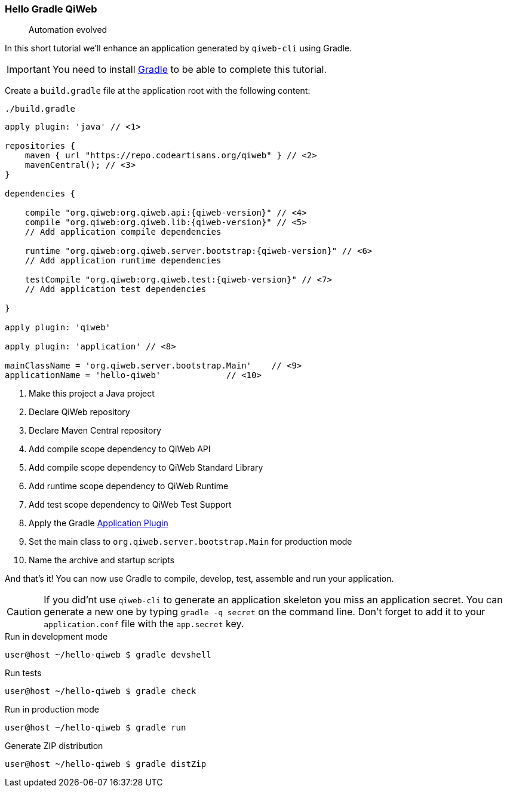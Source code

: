 
=== Hello Gradle QiWeb

> Automation evolved

In this short tutorial we'll enhance an application generated by `qiweb-cli` using Gradle.

IMPORTANT: You need to install http://gradle.org[Gradle] to be able to complete this tutorial.

Create a `build.gradle` file at the application root with the following content:

.`./build.gradle`
["source","groovy",subs="attributes,callouts"]
----
apply plugin: 'java' // <1>

repositories {
    maven { url "https://repo.codeartisans.org/qiweb" } // <2>
    mavenCentral(); // <3>
}

dependencies {

    compile "org.qiweb:org.qiweb.api:{qiweb-version}" // <4>
    compile "org.qiweb:org.qiweb.lib:{qiweb-version}" // <5>
    // Add application compile dependencies

    runtime "org.qiweb:org.qiweb.server.bootstrap:{qiweb-version}" // <6>
    // Add application runtime dependencies

    testCompile "org.qiweb:org.qiweb.test:{qiweb-version}" // <7>
    // Add application test dependencies

}

apply plugin: 'qiweb'

apply plugin: 'application' // <8>

mainClassName = 'org.qiweb.server.bootstrap.Main'    // <9>
applicationName = 'hello-qiweb'             // <10>
----
<1> Make this project a Java project
<2> Declare QiWeb repository
<3> Declare Maven Central repository
<4> Add compile scope dependency to QiWeb API
<5> Add compile scope dependency to QiWeb Standard Library
<6> Add runtime scope dependency to QiWeb Runtime
<7> Add test scope dependency to QiWeb Test Support
<8> Apply the Gradle http://gradle.org/docs/current/userguide/application_plugin.html[Application Plugin]
<9> Set the main class to `org.qiweb.server.bootstrap.Main` for production mode
<10> Name the archive and startup scripts

And that's it!
You can now use Gradle to compile, develop, test, assemble and run your application.

CAUTION: If you did'nt use `qiweb-cli` to generate an application skeleton you miss an application secret.
You can generate a new one by typing `gradle -q secret` on the command line.
Don't forget to add it to your `application.conf` file with the `app.secret` key.

.Run in development mode
[source]
----
user@host ~/hello-qiweb $ gradle devshell
----

.Run tests
[source]
----
user@host ~/hello-qiweb $ gradle check
----

.Run in production mode
[source]
----
user@host ~/hello-qiweb $ gradle run
----

.Generate ZIP distribution
[source]
----
user@host ~/hello-qiweb $ gradle distZip
----

